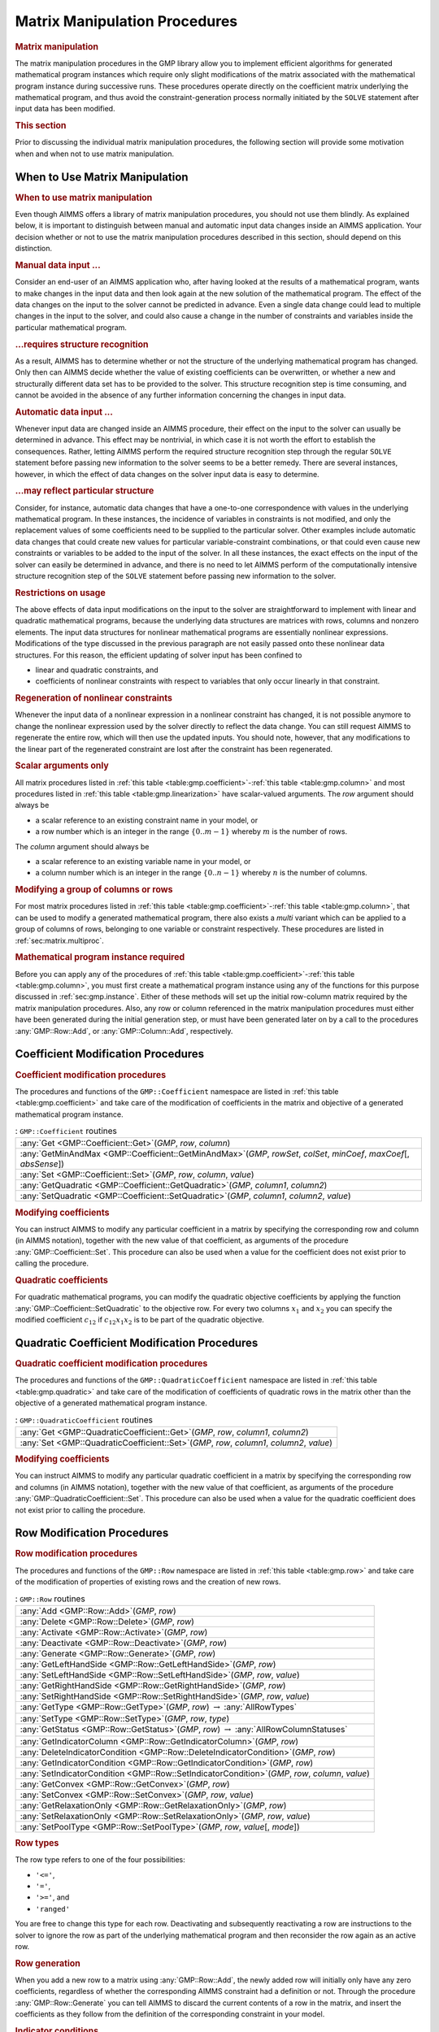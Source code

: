 .. _sec:gmp.matrix:

Matrix Manipulation Procedures
==============================

.. rubric:: Matrix manipulation

The matrix manipulation procedures in the GMP library allow you to
implement efficient algorithms for generated mathematical program
instances which require only slight modifications of the matrix
associated with the mathematical program instance during successive
runs. These procedures operate directly on the coefficient matrix
underlying the mathematical program, and thus avoid the
constraint-generation process normally initiated by the ``SOLVE``
statement after input data has been modified.

.. rubric:: This section

Prior to discussing the individual matrix manipulation procedures, the
following section will provide some motivation when and when not to use
matrix manipulation.

When to Use Matrix Manipulation
-------------------------------

.. rubric:: When to use matrix manipulation

Even though AIMMS offers a library of matrix manipulation procedures,
you should not use them blindly. As explained below, it is important to
distinguish between manual and automatic input data changes inside an
AIMMS application. Your decision whether or not to use the matrix
manipulation procedures described in this section, should depend on this
distinction.

.. rubric:: Manual data input ...

Consider an end-user of an AIMMS application who, after having looked at
the results of a mathematical program, wants to make changes in the
input data and then look again at the new solution of the mathematical
program. The effect of the data changes on the input to the solver
cannot be predicted in advance. Even a single data change could lead to
multiple changes in the input to the solver, and could also cause a
change in the number of constraints and variables inside the particular
mathematical program.

.. rubric:: ...requires structure recognition

As a result, AIMMS has to determine whether or not the structure of the
underlying mathematical program has changed. Only then can AIMMS decide
whether the value of existing coefficients can be overwritten, or
whether a new and structurally different data set has to be provided to
the solver. This structure recognition step is time consuming, and
cannot be avoided in the absence of any further information concerning
the changes in input data.

.. rubric:: Automatic data input ...

Whenever input data are changed inside an AIMMS procedure, their effect
on the input to the solver can usually be determined in advance. This
effect may be nontrivial, in which case it is not worth the effort to
establish the consequences. Rather, letting AIMMS perform the required
structure recognition step through the regular ``SOLVE`` statement
before passing new information to the solver seems to be a better
remedy. There are several instances, however, in which the effect of
data changes on the solver input data is easy to determine.

.. rubric:: ...may reflect particular structure

Consider, for instance, automatic data changes that have a one-to-one
correspondence with values in the underlying mathematical program. In
these instances, the incidence of variables in constraints is not
modified, and only the replacement values of some coefficients need to
be supplied to the particular solver. Other examples include automatic
data changes that could create new values for particular
variable-constraint combinations, or that could even cause new
constraints or variables to be added to the input of the solver. In all
these instances, the exact effects on the input of the solver can easily
be determined in advance, and there is no need to let AIMMS perform of
the computationally intensive structure recognition step of the
``SOLVE`` statement before passing new information to the solver.

.. rubric:: Restrictions on usage

The above effects of data input modifications on the input to the solver
are straightforward to implement with linear and quadratic mathematical
programs, because the underlying data structures are matrices with rows,
columns and nonzero elements. The input data structures for nonlinear
mathematical programs are essentially nonlinear expressions.
Modifications of the type discussed in the previous paragraph are not
easily passed onto these nonlinear data structures. For this reason, the
efficient updating of solver input has been confined to

-  linear and quadratic constraints, and

-  coefficients of nonlinear constraints with respect to variables that
   only occur linearly in that constraint.

.. rubric:: Regeneration of nonlinear constraints

Whenever the input data of a nonlinear expression in a nonlinear
constraint has changed, it is not possible anymore to change the
nonlinear expression used by the solver directly to reflect the data
change. You can still request AIMMS to regenerate the entire row, which
will then use the updated inputs. You should note, however, that any
modifications to the linear part of the regenerated constraint are lost
after the constraint has been regenerated.

.. rubric:: Scalar arguments only

All matrix procedures listed in
:ref:`this table <table:gmp.coefficient>`-:ref:`this table <table:gmp.column>` and most
procedures listed in :ref:`this table <table:gmp.linearization>` have
scalar-valued arguments. The *row* argument should always be

-  a scalar reference to an existing constraint name in your model, or

-  a row number which is an integer in the range :math:`\{ 0 .. m-1 \}`
   whereby :math:`m` is the number of rows.

The *column* argument should always be

-  a scalar reference to an existing variable name in your model, or

-  a column number which is an integer in the range
   :math:`\{ 0 .. n-1 \}` whereby :math:`n` is the number of columns.

.. rubric:: Modifying a group of columns or rows

For most matrix procedures listed in
:ref:`this table <table:gmp.coefficient>`-:ref:`this table <table:gmp.column>`, that can be
used to modify a generated mathematical program, there also exists a *multi* variant which can be
applied to a group of columns of rows, belonging to one variable or constraint respectively. These
procedures are listed in :ref:`sec:matrix.multiproc`.

.. rubric:: Mathematical program instance required

Before you can apply any of the procedures of
:ref:`this table <table:gmp.coefficient>`-:ref:`this table <table:gmp.column>`, you must
first create a mathematical program instance using any of the functions
for this purpose discussed in :ref:`sec:gmp.instance`. Either of these
methods will set up the initial row-column matrix required by the matrix
manipulation procedures. Also, any row or column referenced in the
matrix manipulation procedures must either have been generated during
the initial generation step, or must have been generated later on by a
call to the procedures :any:`GMP::Row::Add`, or :any:`GMP::Column::Add`,
respectively.

.. _sec:gmp.matrix.coefficient:

Coefficient Modification Procedures
-----------------------------------

.. rubric:: Coefficient modification procedures

The procedures and functions of the ``GMP::Coefficient`` namespace are
listed in :ref:`this table <table:gmp.coefficient>` and take care of the
modification of coefficients in the matrix and objective of a generated
mathematical program instance.

.. _GMP::Coefficient::SetQuadratic-LR:

.. _GMP::Coefficient::GetQuadratic-LR:

.. _GMP::Coefficient::Set-LR:

.. _GMP::Coefficient::Get-LR:

.. _GMP::Coefficient::GetMinAndMax-LR:

.. _table:gmp.coefficient:

.. table:: : ``GMP::Coefficient`` routines

	+-------------------------------------------------------------------------------------------------------------------------+
	| :any:`Get <GMP::Coefficient::Get>`\ (*GMP*, *row*, *column*)                                                            |
	+-------------------------------------------------------------------------------------------------------------------------+
	| :any:`GetMinAndMax <GMP::Coefficient::GetMinAndMax>`\ (*GMP*, *rowSet*, *colSet*, *minCoef*, *maxCoef*\ [, *absSense*]) |
	+-------------------------------------------------------------------------------------------------------------------------+
	| :any:`Set <GMP::Coefficient::Set>`\ (*GMP*, *row*, *column*, *value*)                                                   |
	+-------------------------------------------------------------------------------------------------------------------------+
	| :any:`GetQuadratic <GMP::Coefficient::GetQuadratic>`\ (*GMP*, *column1*, *column2*)                                     |
	+-------------------------------------------------------------------------------------------------------------------------+
	| :any:`SetQuadratic <GMP::Coefficient::SetQuadratic>`\ (*GMP*, *column1*, *column2*, *value*)                            |
	+-------------------------------------------------------------------------------------------------------------------------+
	
.. rubric:: Modifying coefficients

You can instruct AIMMS to modify any particular coefficient in a matrix
by specifying the corresponding row and column (in AIMMS notation),
together with the new value of that coefficient, as arguments of the
procedure :any:`GMP::Coefficient::Set`. This procedure can also be used
when a value for the coefficient does not exist prior to calling the
procedure.

.. rubric:: Quadratic coefficients

For quadratic mathematical programs, you can modify the quadratic
objective coefficients by applying the function
:any:`GMP::Coefficient::SetQuadratic` to the objective row. For every two
columns :math:`x_1` and :math:`x_2` you can specify the modified
coefficient :math:`c_{12}` if :math:`c_{12}x_1x_2` is to be part of the
quadratic objective.

.. _sec:gmp.matrix.quadratic:

Quadratic Coefficient Modification Procedures
---------------------------------------------

.. rubric:: Quadratic coefficient modification procedures

The procedures and functions of the ``GMP::QuadraticCoefficient``
namespace are listed in :ref:`this table <table:gmp.quadratic>` and take care of
the modification of coefficients of quadratic rows in the matrix other
than the objective of a generated mathematical program instance.

.. _GMP::QuadraticCoefficient::Set-LR:

.. _GMP::QuadraticCoefficient::Get-LR:

.. _table:gmp.quadratic:

.. table:: : ``GMP::QuadraticCoefficient`` routines

	+--------------------------------------------------------------------------------------------+
	| :any:`Get <GMP::QuadraticCoefficient::Get>`\ (*GMP*, *row*, *column1*, *column2*)          |
	+--------------------------------------------------------------------------------------------+
	| :any:`Set <GMP::QuadraticCoefficient::Set>`\ (*GMP*, *row*, *column1*, *column2*, *value*) |
	+--------------------------------------------------------------------------------------------+
	
.. rubric:: Modifying coefficients

You can instruct AIMMS to modify any particular quadratic coefficient in
a matrix by specifying the corresponding row and columns (in AIMMS
notation), together with the new value of that coefficient, as arguments
of the procedure :any:`GMP::QuadraticCoefficient::Set`. This procedure can
also be used when a value for the quadratic coefficient does not exist
prior to calling the procedure.

.. _sec:gmp.matrix.row:

Row Modification Procedures
---------------------------

.. rubric:: Row modification procedures

The procedures and functions of the ``GMP::Row`` namespace are listed in
:ref:`this table <table:gmp.row>` and take care of the modification of properties
of existing rows and the creation of new rows.

.. _GMP::Row::SetPoolType-LR:

.. _GMP::Row::GetStatus-LR:

.. _GMP::Row::SetRelaxationOnly-LR:

.. _GMP::Row::SetConvex-LR:

.. _GMP::Row::GetRelaxationOnly-LR:

.. _GMP::Row::GetConvex-LR:

.. _GMP::Row::SetIndicatorCondition-LR:

.. _GMP::Row::GetIndicatorCondition-LR:

.. _GMP::Row::GetIndicatorColumn-LR:

.. _GMP::Row::DeleteIndicatorCondition-LR:

.. _GMP::Row::SetType-LR:

.. _GMP::Row::GetType-LR:

.. _GMP::Row::SetRightHandSide-LR:

.. _GMP::Row::GetRightHandSide-LR:

.. _GMP::Row::SetLeftHandSide-LR:

.. _GMP::Row::GetLeftHandSide-LR:

.. _GMP::Row::Generate-LR:

.. _GMP::Row::Deactivate-LR:

.. _GMP::Row::Activate-LR:

.. _GMP::Row::Delete-LR:

.. _GMP::Row::Add-LR:

.. _table:gmp.row:

.. table:: : ``GMP::Row`` routines

	+---------------------------------------------------------------------------------------------------+
	| :any:`Add <GMP::Row::Add>`\ (*GMP*, *row*)                                                        |
	+---------------------------------------------------------------------------------------------------+
	| :any:`Delete <GMP::Row::Delete>`\ (*GMP*, *row*)                                                  |
	+---------------------------------------------------------------------------------------------------+
	| :any:`Activate <GMP::Row::Activate>`\ (*GMP*, *row*)                                              |
	+---------------------------------------------------------------------------------------------------+
	| :any:`Deactivate <GMP::Row::Deactivate>`\ (*GMP*, *row*)                                          |
	+---------------------------------------------------------------------------------------------------+
	| :any:`Generate <GMP::Row::Generate>`\ (*GMP*, *row*)                                              |
	+---------------------------------------------------------------------------------------------------+
	| :any:`GetLeftHandSide <GMP::Row::GetLeftHandSide>`\ (*GMP*, *row*)                                |
	+---------------------------------------------------------------------------------------------------+
	| :any:`SetLeftHandSide <GMP::Row::SetLeftHandSide>`\ (*GMP*, *row*, *value*)                       |
	+---------------------------------------------------------------------------------------------------+
	| :any:`GetRightHandSide <GMP::Row::GetRightHandSide>`\ (*GMP*, *row*)                              |
	+---------------------------------------------------------------------------------------------------+
	| :any:`SetRightHandSide <GMP::Row::SetRightHandSide>`\ (*GMP*, *row*, *value*)                     |
	+---------------------------------------------------------------------------------------------------+
	| :any:`GetType <GMP::Row::GetType>`\ (*GMP*, *row*) :math:`\to` :any:`AllRowTypes`                 |
	+---------------------------------------------------------------------------------------------------+
	| :any:`SetType <GMP::Row::SetType>`\ (*GMP*, *row*, *type*)                                        |
	+---------------------------------------------------------------------------------------------------+
	| :any:`GetStatus <GMP::Row::GetStatus>`\ (*GMP*, *row*) :math:`\to` :any:`AllRowColumnStatuses`    |
	+---------------------------------------------------------------------------------------------------+
	| :any:`GetIndicatorColumn <GMP::Row::GetIndicatorColumn>`\ (*GMP*, *row*)                          |
	+---------------------------------------------------------------------------------------------------+
	| :any:`DeleteIndicatorCondition <GMP::Row::DeleteIndicatorCondition>`\ (*GMP*, *row*)              |
	+---------------------------------------------------------------------------------------------------+
	| :any:`GetIndicatorCondition <GMP::Row::GetIndicatorCondition>`\ (*GMP*, *row*)                    |
	+---------------------------------------------------------------------------------------------------+
	| :any:`SetIndicatorCondition <GMP::Row::SetIndicatorCondition>`\ (*GMP*, *row*, *column*, *value*) |
	+---------------------------------------------------------------------------------------------------+
	| :any:`GetConvex <GMP::Row::GetConvex>`\ (*GMP*, *row*)                                            |
	+---------------------------------------------------------------------------------------------------+
	| :any:`SetConvex <GMP::Row::SetConvex>`\ (*GMP*, *row*, *value*)                                   |
	+---------------------------------------------------------------------------------------------------+
	| :any:`GetRelaxationOnly <GMP::Row::GetRelaxationOnly>`\ (*GMP*, *row*)                            |
	+---------------------------------------------------------------------------------------------------+
	| :any:`SetRelaxationOnly <GMP::Row::SetRelaxationOnly>`\ (*GMP*, *row*, *value*)                   |
	+---------------------------------------------------------------------------------------------------+
	| :any:`SetPoolType <GMP::Row::SetPoolType>`\ (*GMP*, *row*, *value*\ [, *mode*])                   |
	+---------------------------------------------------------------------------------------------------+
	
.. rubric:: Row types

The row type refers to one of the four possibilities:

-  ``'<='``,

-  ``'='``,

-  ``'>='``, and

-  ``'ranged'``

You are free to change this type for each row. Deactivating and
subsequently reactivating a row are instructions to the solver to ignore
the row as part of the underlying mathematical program and then
reconsider the row again as an active row.

.. rubric:: Row generation

When you add a new row to a matrix using :any:`GMP::Row::Add`, the newly
added row will initially only have any zero coefficients, regardless of
whether the corresponding AIMMS constraint had a definition or not.
Through the procedure :any:`GMP::Row::Generate` you can tell AIMMS to
discard the current contents of a row in the matrix, and insert the
coefficients as they follow from the definition of the corresponding
constraint in your model.

.. rubric:: Indicator conditions

When you are using the CPLEX, Gurobi or ODH-CPLEX solver, you can
declaratively specify indicator constraints through the
``IndicatorConstraint`` property of a constraint declaration (see
:ref:`sec:var.constr.indicator`). You can also set and delete indicator
constraints programmatically for a given *GMP* using the functions
:any:`GMP::Row::SetIndicatorCondition` and
:any:`GMP::Row::DeleteIndicatorCondition`

.. rubric:: Lazy and cut pool constraints

When you are using the CPLEX, Gurobi or ODH-CPLEX solver, you can
declaratively specify constraints to be part of a pool of lazy
constraints or cuts through the ``IncludeInLazyConstraintPool`` and
``IncludeInCutPool`` properties of a constraint declaration respectively
(see :ref:`sec:var.constr.indicator`). You can also specify lazy and cut
pool constraints programmatically for a given *GMP* using the function
:any:`GMP::Row::SetPoolType`.

.. rubric:: Convex and relaxation-only constraints

Through the :ref:`.Convex` and :ref:`.RelaxationOnly` suffices of constraints
you can set special constraint properties for the BARON global
optimization solver (see also :ref:`sec:var.constr.glob-suff`). For a
given *GMP* you can also set these constraint properties
programmatically using the :any:`GMP::Row::SetConvex` and
:any:`GMP::Row::SetRelaxationOnly` functions.

.. _sec:gmp.matrix.column:

Column Modification Procedures
------------------------------

The procedures and functions of the ``GMP::Column`` namespace are listed
in :ref:`this table <table:gmp.column>` and take care of the modification of
properties of existing columns and the creation of new columns.

.. _GMP::Column::SetAsMultiObjective-LR:

.. _GMP::Column::GetStatus-LR:

.. _GMP::Column::SetAsObjective-LR:

.. _GMP::Column::SetType-LR:

.. _GMP::Column::GetType-LR:

.. _GMP::Column::SetUpperBound-LR:

.. _GMP::Column::GetUpperBound-LR:

.. _GMP::Column::SetLowerBound-LR:

.. _GMP::Column::GetLowerBound-LR:

.. _GMP::Column::SetDecomposition-LR:

.. _GMP::Column::Unfreeze-LR:

.. _GMP::Column::Freeze-LR:

.. _GMP::Column::Delete-LR:

.. _GMP::Column::Add-LR:

.. _table:gmp.column:

.. table:: : ``GMP::Column`` routines

	+--------------------------------------------------------------------------------------------------------+
	| :any:`Add <GMP::Column::Add>`\ (*GMP*, *column*)                                                       |
	+--------------------------------------------------------------------------------------------------------+
	| :any:`Delete <GMP::Column::Delete>`\ (*GMP*, *column*)                                                 |
	+--------------------------------------------------------------------------------------------------------+
	| :any:`Freeze <GMP::Column::Freeze>`\ (*GMP*, *column*, *value*)                                        |
	+--------------------------------------------------------------------------------------------------------+
	| :any:`Unfreeze <GMP::Column::Unfreeze>`\ (*GMP*, *column*)                                             |
	+--------------------------------------------------------------------------------------------------------+
	| :any:`GetLowerBound <GMP::Column::GetLowerBound>`\ (*GMP*, *column*)                                   |
	+--------------------------------------------------------------------------------------------------------+
	| :any:`SetLowerBound <GMP::Column::SetLowerBound>`\ (*GMP*, *column*, *value*)                          |
	+--------------------------------------------------------------------------------------------------------+
	| :any:`GetUpperBound <GMP::Column::GetUpperBound>`\ (*GMP*, *column*)                                   |
	+--------------------------------------------------------------------------------------------------------+
	| :any:`SetUpperBound <GMP::Column::SetUpperBound>`\ (*GMP*, *column*, *value*)                          |
	+--------------------------------------------------------------------------------------------------------+
	| :any:`GetType <GMP::Column::GetType>`\ (*GMP*, *column*) :math:`\to` :any:`AllColumnTypes`             |
	+--------------------------------------------------------------------------------------------------------+
	| :any:`SetType <GMP::Column::SetType>`\ (*GMP*, *column*, *type*)                                       |
	+--------------------------------------------------------------------------------------------------------+
	| :any:`GetStatus <GMP::Column::GetStatus>`\ (*GMP*, *column*) :math:`\to` :any:`AllRowColumnStatuses`   |
	+--------------------------------------------------------------------------------------------------------+
	| :any:`SetDecomposition <GMP::Column::SetDecomposition>`\ (*GMP*, *column*, *value*)                    |
	+--------------------------------------------------------------------------------------------------------+
	| :any:`SetAsObjective <GMP::Column::SetAsObjective>`\ (*GMP*, *column*)                                 |
	+--------------------------------------------------------------------------------------------------------+
	| :any:`SetAsMultiObjective <GMP::Column::SetAsMultiObjective>`\ (*GMP*, *column*, *priority*, *weight*) |
	+--------------------------------------------------------------------------------------------------------+
	
.. rubric:: Column types

The column type refers to one of the three possibilities:

-  ``'integer'``,

-  ``'continuous'``, and

-  ``'semi-continuous'``.

You are free to specify a different type for each column. For newly
added columns, AIMMS will (initially) use the lower bound, upper bound
and column type as specified in the declaration of the (symbolic)
variable associated with the added column. Freezing a column and
subsequently unfreezing it are instructions to the solver to fix the
corresponding variable to its current value, and then free it again by
letting it vary between its bounds.

.. rubric:: Changing the objective column

If you want to implement the procedures for reaching primal or dual
uniqueness as described in :ref:`sec:gmp.instance.dual`, you can use the
procedure

-  :any:`GMP::Column::SetAsObjective`

to change the objective function used by either the primal or dual
mathematical program instance that you want to solve for a second time.
Notice that the defining constraint for this variable should be

-  part of the original mathematical program formulation for which AIMMS
   has generated a mathematical program instance, or

-  added later on to the primal or dual generated mathematical program
   instance using the :any:`GMP::Row::Add` procedure, where the row
   definition is generated by AIMMS through the :any:`GMP::Row::Generate`
   procedure or constructed explicitly through several calls to the
   :any:`GMP::Coefficient::Set` procedure.

.. _sec:matrix.multiproc:

More Efficient Modification Procedures
--------------------------------------

If you want to change the data of many columns or rows belonging to some variable or constraint then
it is more efficient to use the multi variant of a modification procedure. The available multi
procedures of the ``GMP`` namespace are listed in :ref:`this table <table:gmp.multiproc>`.

.. _GMP::Coefficient::SetMulti-LR:

.. _GMP::Column::AddMulti-LR:

.. _GMP::Column::DeleteMulti-LR:

.. _GMP::Column::FreezeMulti-LR:

.. _GMP::Column::UnfreezeMulti-LR:

.. _GMP::Column::SetLowerBoundMulti-LR:

.. _GMP::Column::SetUpperBoundMulti-LR:

.. _GMP::Column::SetTypeMulti-LR:

.. _GMP::Column::SetDecompositionMulti-LR:

.. _GMP::Row::AddMulti-LR:

.. _GMP::Row::DeleteMulti-LR:

.. _GMP::Row::GenerateMulti-LR:

.. _GMP::Row::ActivateMulti-LR:

.. _GMP::Row::DeactivateMulti-LR:

.. _table:gmp.multiproc:

.. table:: : Multi procedures

	+------------------------------------------------------------------------------------------------------------------+
	| :any:`Coefficient::SetMulti <GMP::Coefficient::SetMulti>`\ (*GMP*, *binding*, *row*, *column*, *value*)          |
	+------------------------------------------------------------------------------------------------------------------+
	| :any:`Column::AddMulti <GMP::Column::AddMulti>`\ (*GMP*, *binding*, *column*)                                    |
	+------------------------------------------------------------------------------------------------------------------+
	| :any:`Column::DeleteMulti <GMP::Column::DeleteMulti>`\ (*GMP*, *binding*, *column*)                              |
	+------------------------------------------------------------------------------------------------------------------+
	| :any:`Column::FreezeMulti <GMP::Column::FreezeMulti>`\ (*GMP*, *binding*, *column*, *value*)                     |
	+------------------------------------------------------------------------------------------------------------------+
	| :any:`Column::UnfreezeMulti <GMP::Column::UnfreezeMulti>`\ (*GMP*, *binding*, *column*)                          |
	+------------------------------------------------------------------------------------------------------------------+
	| :any:`Column::SetLowerBoundMulti <GMP::Column::SetLowerBoundMulti>`\ (*GMP*, *binding*, *column*, *value*)       |
	+------------------------------------------------------------------------------------------------------------------+
	| :any:`Column::SetUpperBoundMulti <GMP::Column::SetLowerBoundMulti>`\ (*GMP*, *binding*, *column*, *value*)       |
	+------------------------------------------------------------------------------------------------------------------+
	| :any:`Column::SetTypeMulti <GMP::Column::SetTypeMulti>`\ (*GMP*, *binding*, *column*, *type*)                    |
	+------------------------------------------------------------------------------------------------------------------+
	| :any:`Column::SetDecompositionMulti <GMP::Column::SetDecompositionMulti>`\ (*GMP*, *binding*, *column*, *value*) |
	+------------------------------------------------------------------------------------------------------------------+
	| :any:`Row::AddMulti <GMP::Row::AddMulti>`\ (*GMP*, *binding*, *row*)                                             |
	+------------------------------------------------------------------------------------------------------------------+
	| :any:`Row::DeleteMulti <GMP::Row::DeleteMulti>`\ (*GMP*, *binding*, *row*)                                       |
	+------------------------------------------------------------------------------------------------------------------+
	| :any:`Row::GenerateMulti <GMP::Row::GenerateMulti>`\ (*GMP*, *binding*, *row*)                                   |
	+------------------------------------------------------------------------------------------------------------------+
	| :any:`Row::ActivateMulti <GMP::Row::ActivateMulti>`\ (*GMP*, *binding*, *row*)                                   |
	+------------------------------------------------------------------------------------------------------------------+
	| :any:`Row::DeactivateMulti <GMP::Row::DeactivateMulti>`\ (*GMP*, *binding*, *row*)                               |
	+------------------------------------------------------------------------------------------------------------------+
	| :any:`Row::SetRightHandSideMulti <GMP::Row::SetRightHandSideMulti>`\ (*GMP*, *binding*, *row*, *value*)          |
	+------------------------------------------------------------------------------------------------------------------+
	| :any:`Row::SetTypeMulti <GMP::Row::SetTypeMulti>`\ (*GMP*, *binding*, *row*, *type*)                             |
	+------------------------------------------------------------------------------------------------------------------+
	| :any:`Row::SetPoolTypeMulti <GMP::Row::SetPoolTypeMulti>`\ (*GMP*, *binding*, *row*, *value*, *mode*)            |
	+------------------------------------------------------------------------------------------------------------------+

.. rubric:: Binding argument

All procedures in :ref:`this table <table:gmp.multiproc>` contain an index binding argument. The index binding argument
specifies which columns or rows will be modified. If the procedure contains a value argument then the size of this vector is defined by the 
index binding argument. Further information on index binding can be found in :ref:`chap:bind`.

.. rubric:: Alternative procedures

An alternative approach to change or retrieve the data of multiple columns or rows is using the *raw* procedures, of the ``GMP`` namespace,
mentioned in :ref:`this table <table:gmp.rawproc>`.

.. _GMP::Coefficient::GetRaw-LR:

.. _GMP::Coefficient::SetRaw-LR:

.. _GMP::Column::DeleteRaw-LR:

.. _GMP::Column::FreezeRaw-LR:

.. _GMP::Column::UnfreezeRaw-LR:

.. _GMP::Column::GetLowerBoundRaw-LR:

.. _GMP::Column::SetLowerBoundRaw-LR:

.. _GMP::Column::GetUpperBoundRaw-LR:

.. _GMP::Column::SetUpperBoundRaw-LR:

.. _GMP::Column::SetTypeRaw-LR:

.. _GMP::Row::DeleteRaw-LR:

.. _GMP::Row::ActivateRaw-LR:

.. _GMP::Row::DeactivateRaw-LR:

.. _GMP::Row::GetRightHandSideRaw-LR:

.. _GMP::Row::SetRightHandSideRaw-LR:

.. _GMP::Row::SetTypeRaw-LR:

.. _table:gmp.rawproc:

.. table:: : Raw procedures

	+-----------------------------------------------------------------------------------------------------------+
	| :any:`Coefficient::GetRaw <GMP::Coefficient::GetRaw>`\ (*GMP*, *rowSet*, *colSet*, *coef*)                |
	+-----------------------------------------------------------------------------------------------------------+
	| :any:`Coefficient::SetRaw <GMP::Coefficient::SetRaw>`\ (*GMP*, *rowSet*, *colSet*, *coef*, *changeZero*)  |
	+-----------------------------------------------------------------------------------------------------------+
	| :any:`Column::DeleteRaw <GMP::Column::DeleteRaw>`\ (*GMP*, *colSet*)                                      |
	+-----------------------------------------------------------------------------------------------------------+
	| :any:`Column::FreezeRaw <GMP::Column::FreezeRaw>`\ (*GMP*, *colSet*, *value*)                             |
	+-----------------------------------------------------------------------------------------------------------+
	| :any:`Column::UnfreezeRaw <GMP::Column::UnfreezeRaw>`\ (*GMP*, *colSet*)                                  |
	+-----------------------------------------------------------------------------------------------------------+
	| :any:`Column::GetLowerBoundRaw <GMP::Column::GetLowerBoundRaw>`\ (*GMP*, *colSet*, *lbs*)                 |
	+-----------------------------------------------------------------------------------------------------------+
	| :any:`Column::SetLowerBoundRaw <GMP::Column::SetLowerBoundRaw>`\ (*GMP*, *colSet*, *value*)               |
	+-----------------------------------------------------------------------------------------------------------+
	| :any:`Column::GetUpperBoundRaw <GMP::Column::GetUpperBoundRaw>`\ (*GMP*, *colSet*, *ubs*)                 |
	+-----------------------------------------------------------------------------------------------------------+
	| :any:`Column::SetUpperBoundRaw <GMP::Column::SetUpperBoundRaw>`\ (*GMP*, *colSet*, *value*)               |
	+-----------------------------------------------------------------------------------------------------------+
	| :any:`Column::SetTypeRaw <GMP::Column::SetTypeRaw>`\ (*GMP*, *colSet*, *type*)                            |
	+-----------------------------------------------------------------------------------------------------------+
	| :any:`Row::DeleteRaw <GMP::Row::DeleteRaw>`\ (*GMP*, *rowSet*)                                            |
	+-----------------------------------------------------------------------------------------------------------+
	| :any:`Row::ActivateRaw <GMP::Row::ActivateRaw>`\ (*GMP*, *rowSet*)                                        |
	+-----------------------------------------------------------------------------------------------------------+
	| :any:`Row::DeactivateRaw <GMP::Row::DeactivateRaw>`\ (*GMP*, *rowSet*)                                    |
	+-----------------------------------------------------------------------------------------------------------+
	| :any:`Row::GetRightHandSideRaw <GMP::Row::GetRightHandSideRaw>`\ (*GMP*, *rowSet*, *rhs*)                 |
	+-----------------------------------------------------------------------------------------------------------+
	| :any:`Row::SetRightHandSideRaw <GMP::Row::SetRightHandSideRaw>`\ (*GMP*, *rowSet*, *value*)               |
	+-----------------------------------------------------------------------------------------------------------+
	| :any:`Row::SetTypeRaw <GMP::Row::SetTypeRaw>`\ (*GMP*, *rowSet*, *type*)                                  |
	+-----------------------------------------------------------------------------------------------------------+

These procedures use a set of column and/or row numbers as input. These
sets of column and row numbers can be obtained by using the functions

-  :any:`GMP::Instance::GetColumnNumbers`, and
-  :any:`GMP::Instance::GetRowNumbers`

respectively.

.. _sec:matrix.extended:

Modifying an Extended Math Program Instance
-------------------------------------------

.. rubric:: Extended math program instances

To use the matrix manipulation routines of the GMP library, you must be
able to associate every row and column of the matrix of the math program
instance you want to manipulate with a symbolic constraint or variable
within your model. However, some routines in the GMP library generate
rows and columns that cannot be directly associated with specific
symbolic constraints and variables in your model. Examples of such
routines are:

-  the :any:`GMP::Instance::CreateDual` procedure, which may generate
   additional variables in the dual formulation for bounded variables
   and ranged constraints in the primal formulation (see also
   :ref:`sec:gmp.instance.dual`),

-  the :any:`GMP::Linearization::Add` and :any:`GMP::Linearization::AddSingle`
   procedures, which add linearizations of nonlinear constraints to a
   specific math program instance (see also :ref:`sec:gmp.lin`),

-  the :any:`GMP::Instance::AddIntegerEliminationRows` procedure, and

-  the :any:`GMP::Instance::AddLimitBinaryDeviationRow` procedure.

The rows and columns generated by these procedures can, however, be
*indirectly* associated with symbolic constraints, variables or
mathematical programs, as will be explained below.

.. rubric:: Extended suffices

To support the use of the matrix manipulation routines in conjunction
with rows and columns generated by AIMMS that can only be indirectly
associated with symbolic identifers in the model, AIMMS provides the
following suffices which allow you to do so:

-  :ref:`.ExtendedVariable`, and

-  :ref:`.ExtendedConstraint`.

These suffices are supported for ``Variables``, ``Constraints`` and
``MathematicalPrograms``. They behave like variables and constraints,
which implies that it is possible to refer to the :ref:`.ReducedCost` and
:ref:`.ShadowPrice` suffices of these extended suffices to get hold of
their sensitivity information.

.. rubric:: Suffix dimensions

Each of the suffices listed above has one additional dimension compared
to the dimension of the original identifier, over the predefined set
:any:`AllGMPExtensions`. For example, assuming that ``ae`` is an index into
the set :any:`AllGMPExtensions`,

-  if ``z(i,j)`` is a variable or constrain, the :ref:`.ExtendedVariable`
   suffix will have indices ``z.ExtendedVariable(ae,i,j)``,

-  if ``mp`` is a mathematical program, the :ref:`.ExtendedConstraint`
   suffix will have indices ``mp.ExtendedConstraint(ae)``.

Each of the procedures listed above, will add elements to the set
:any:`AllGMPExtensions` as necessary. The names of the precise elements
added to the set is explained below in more detail.

.. rubric:: Suffices generated by ``CreateDual``

The procedure :any:`GMP::Instance::CreateDual` will add the following
elements to the set :any:`AllGMPExtensions`:

-  ``DualObjective``, ``DualDefinition``, ``DualUpperBound``,
   ``DualLowerBound``.

In addition, it will generate the following extended variables and
constraints

-  For the mathematical program ``mp`` at hand

   -  the variable ``mp.ExtendedVariable('DualDefinition')``,

   -  the constraint ``mp.ExtendedConstraint('DualObjective')``.

-  For every ranged constraint ``c(i)``

   -  the constraint ``c.ExtendedConstraint('DualLowerBound',i)``,

   -  the constraint ``c.ExtendedConstraint('DualUpperBound' i)``.

-  For every bounded variable ``x(i)`` in :math:`[l_i,u_i]`

   -  | the constraint ``x.ExtendedConstraint('DualLowerBound',i)``
      | (if :math:`l_i\neq 0,-\infty`),

   -  | the constraint ``x.ExtendedConstraint('DualUpperBound' i)``
      | (if :math:`u_i\neq 0, \infty`).

.. rubric:: Modifying the dual math program

Using the matrix manipulation procedures, you can modify the matrix or
objective associated with a dual mathematical program instance created
by calling the procedure :any:`GMP::Instance::CreateDual`. Below you will
find how you can access the rows and columns of a dual mathematical
program instance created by AIMMS.

.. rubric:: Row and column names

For each procedure in the ``GMP::Coefficient``, ``GMP::Row`` and
``GMP::Column`` namespaces you must refer to a scalar constraint and/or
variable reference from your symbolic model. For the dual formulation,
you must

-  use the symbolic primal constraint name, to refer to the dual shadow
   price variable associated with that constraint in the dual
   mathematical program instance, and

-  use the symbolic primal variable name, to refer to the dual
   constraint associated with that variable in the dual mathematical
   program instance.

In other words, when modifying matrix coefficients, rows or columns the
role of the symbolic constraints and variables is interchanged.

.. rubric:: Implicitly added variables and constraints

You can refer to the implicitly added variables and constraints in the
procedures of the ``GMP::Coefficient``, ``GMP::Row`` and ``GMP::Column``
namespaces through the :ref:`.ExtendedVariable` and :ref:`.ExtendedConstraint`
suffices described above. After solving the dual math program, AIMMS
will store the dual solution in the suffices
``.ExtendedVariable.ReducedCost`` and
``.ExtendedConstraint.ShadowPrice``, respectively.

.. rubric:: Extended suffices for linearization

By calling the procedures :any:`GMP::Linearization::Add` or
:any:`GMP::Linearization::AddSingle`, AIMMS will add the linearization for
a single nonlinear constraint instance, or for all nonlinear constraints
from a set of nonlinear constraints to a given math program instance.
When doing so, AIMMS will add an element ``Linearization``\ :math:`k`
(where :math:`k` is a counter) to the set :any:`AllGMPExtensions`, and will
create for each nonlinear constraint ``c(i)``

-  a constraint
   ``c.ExtendedConstraint('Linearization``\ :math:`k`\ ``',i)``, and

-  a variable ``c.ExtendedVariable('Linearization``\ :math:`k`\ ``',i)``
   if deviations from the constraint are permitted (see also
   :ref:`sec:gmp.lin`).

.. rubric:: Elimination constraints and variables

By calling the procedure :any:`GMP::Instance::AddIntegerEliminationRows`,
AIMMS will add one or more constraints and variables to a math program
instance, which will eliminate the current integer solution from the
math program instance. When called, AIMMS will add elements of the form

-  ``Elimination``\ :math:`k`,

-  ``EliminationLowerBound``\ :math:`k`, and

-  ``EliminationUpperBound``\ :math:`k`

to the set :any:`AllGMPExtensions`. In addition, AIMMS will add

-  a constraint
   ``mp.ExtendedConstraint('Elimination``\ :math:`k`\ ``')`` to
   exclude current solution for all binary variables from the math
   program ``mp`` at hand, and

-  for every integer variable ``c(i)`` with a level value between its
   bounds the variables and constraints

   -  ``c.ExtendedVariable('Elimination``\ :math:`k`\ ``',i)``,

   -  ``c.ExtendedVariable('EliminationLowerBound``\ :math:`k`\ ``',i)``,

   -  ``c.ExtendedVariable('EliminationUpperBound``\ :math:`k`\ ``',i)``,

   -  ``c.ExtendedConstraint('Elimination``\ :math:`k`\ ``',i)``,

   -  ``c.ExtendedConstraint('EliminationLowerBound``\ :math:`k`\ ``',i)``,
      and

   -  ``c.ExtendedConstraint('EliminationUpperBound``\ :math:`k`\ ``',i)``.

.. rubric:: Constraints for limiting deviation

By calling the procedure :any:`GMP::Instance::AddLimitBinaryDeviationRow`,
AIMMS will add one constraint to a math program instance, which limits
the number of binary variables of which the solution value is allowed to change.
When called, AIMMS will add an element of the form

-  ``Deviation``\ :math:`k`

to the set :any:`AllGMPExtensions`. In addition, AIMMS will add

-  a constraint
   ``mp.ExtendedConstraint('Deviation``\ :math:`k`\ ``')`` to
   limit the number of binary variables from the math
   program ``mp`` at hand of which the solution value is allowed to change.

